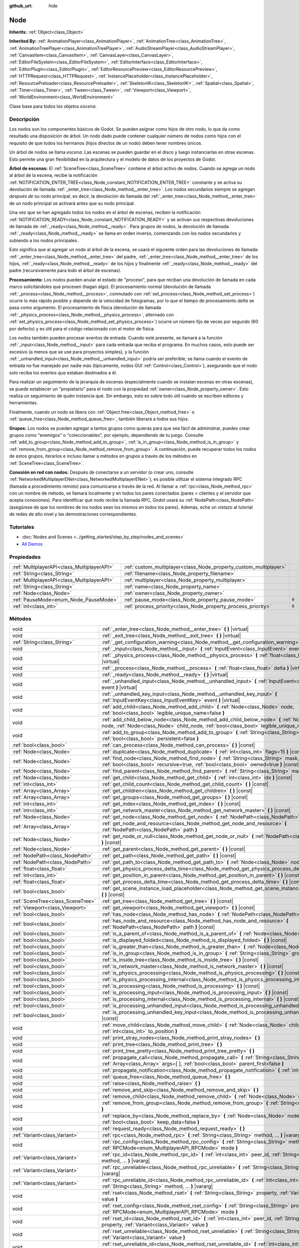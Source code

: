:github_url: hide

.. Generated automatically by doc/tools/make_rst.py in Godot's source tree.
.. DO NOT EDIT THIS FILE, but the Node.xml source instead.
.. The source is found in doc/classes or modules/<name>/doc_classes.

.. _class_Node:

Node
====

**Inherits:** :ref:`Object<class_Object>`

**Inherited By:** :ref:`AnimationPlayer<class_AnimationPlayer>`, :ref:`AnimationTree<class_AnimationTree>`, :ref:`AnimationTreePlayer<class_AnimationTreePlayer>`, :ref:`AudioStreamPlayer<class_AudioStreamPlayer>`, :ref:`CanvasItem<class_CanvasItem>`, :ref:`CanvasLayer<class_CanvasLayer>`, :ref:`EditorFileSystem<class_EditorFileSystem>`, :ref:`EditorInterface<class_EditorInterface>`, :ref:`EditorPlugin<class_EditorPlugin>`, :ref:`EditorResourcePreview<class_EditorResourcePreview>`, :ref:`HTTPRequest<class_HTTPRequest>`, :ref:`InstancePlaceholder<class_InstancePlaceholder>`, :ref:`ResourcePreloader<class_ResourcePreloader>`, :ref:`SkeletonIK<class_SkeletonIK>`, :ref:`Spatial<class_Spatial>`, :ref:`Timer<class_Timer>`, :ref:`Tween<class_Tween>`, :ref:`Viewport<class_Viewport>`, :ref:`WorldEnvironment<class_WorldEnvironment>`

Clase base para todos los objetos *escena*.

Descripción
----------------------

Los nodos son los componentes básicos de Godot. Se pueden asignar como hijos de otro nodo, lo que da como resultado una disposición de árbol. Un nodo dado puede contener cualquier número de nodos como hijos con el requisito de que todos los hermanos (hijos directos de un nodo) deben tener nombres únicos.

Un árbol de nodos se llama *escena*. Las escenas se pueden guardar en el disco y luego instanciarlas en otras escenas. Esto permite una gran flexibilidad en la arquitectura y el modelo de datos de los proyectos de Godot.

\ **Árbol de escenas:** El :ref:`SceneTree<class_SceneTree>` contiene el árbol activo de nodos. Cuando se agrega un nodo al árbol de la escena, recibe la notificación :ref:`NOTIFICATION_ENTER_TREE<class_Node_constant_NOTIFICATION_ENTER_TREE>` constante y se activa su devolución de llamada :ref:`_enter_tree<class_Node_method__enter_tree>`. Los nodos secundarios siempre se agregan *después de* su nodo principal, es decir, la devolución de llamada del :ref:`_enter_tree<class_Node_method__enter_tree>` de un nodo principal se activará antes que su nodo principal.

Una vez que se han agregado todos los nodos en el árbol de escenas, reciben la notificación :ref:`NOTIFICATION_READY<class_Node_constant_NOTIFICATION_READY>` y se activan sus respectivas devoluciones de llamada de :ref:`_ready<class_Node_method__ready>`. Para grupos de nodos, la devolución de llamada :ref:`_ready<class_Node_method__ready>` se llama en orden inverso, comenzando con los nodos secundarios y subiendo a los nodos principales.

Esto significa que al agregar un nodo al árbol de la escena, se usará el siguiente orden para las devoluciones de llamada: :ref:`_enter_tree<class_Node_method__enter_tree>` del padre, :ref:`_enter_tree<class_Node_method__enter_tree>` de los hijos, :ref:`_ready<class_Node_method__ready>` de los hijos y finalmente :ref:`_ready<class_Node_method__ready>` del padre (recursivamente para todo el árbol de escenas).

\ **Procesamiento:** Los nodos pueden anular el estado de "proceso", para que reciban una devolución de llamada en cada marco solicitándoles que procesen (hagan algo). El procesamiento normal (devolución de llamada :ref:`_process<class_Node_method__process>`, conmutado con :ref:`set_process<class_Node_method_set_process>`) ocurre lo más rápido posible y depende de la velocidad de fotogramas, por lo que el tiempo de procesamiento *delta* se pasa como argumento. El procesamiento de física (devolución de llamada :ref:`_physics_process<class_Node_method__physics_process>`, alternado con :ref:`set_physics_process<class_Node_method_set_physics_process>`) ocurre un número fijo de veces por segundo (60 por defecto) y es útil para el código relacionado con el motor de física.

Los nodos también pueden procesar eventos de entrada. Cuando esté presente, se llamará a la función :ref:`_input<class_Node_method__input>` para cada entrada que reciba el programa. En muchos casos, esto puede ser excesivo (a menos que se use para proyectos simples), y la función :ref:`_unhandled_input<class_Node_method__unhandled_input>` podría ser preferible; se llama cuando el evento de entrada no fue manejado por nadie más (típicamente, nodos GUI :ref:`Control<class_Control>`), asegurando que el nodo solo reciba los eventos que estaban destinados a él.

Para realizar un seguimiento de la jerarquía de escenas (especialmente cuando se instalan escenas en otras escenas), se puede establecer un "propietario" para el nodo con la propiedad :ref:`owner<class_Node_property_owner>`. Esto realiza un seguimiento de quién instancia qué. Sin embargo, esto es sobre todo útil cuando se escriben editores y herramientas.

Finalmente, cuando un nodo se libera con :ref:`Object.free<class_Object_method_free>` o :ref:`queue_free<class_Node_method_queue_free>`, también liberará a todos sus hijos.

\ **Grupos:** Los nodos se pueden agregar a tantos grupos como quieras para que sea fácil de administrar, puedes crear grupos como "enemigos" o "coleccionables", por ejemplo, dependiendo de tu juego. Consulte :ref:`add_to_group<class_Node_method_add_to_group>`, :ref:`is_in_group<class_Node_method_is_in_group>` y :ref:`remove_from_group<class_Node_method_remove_from_group>`. A continuación, puede recuperar todos los nodos de estos grupos, iterarlos e incluso llamar a métodos en grupos a través de los métodos en :ref:`SceneTree<class_SceneTree>`.

\ **Conexión en red con nodos:** Después de conectarse a un servidor (o crear uno, consulte :ref:`NetworkedMultiplayerENet<class_NetworkedMultiplayerENet>`), es posible utilizar el sistema integrado RPC (llamada a procedimiento remoto) para comunicarse a través de la red. Al llamar a :ref:`rpc<class_Node_method_rpc>` con un nombre de método, se llamará localmente y en todos los pares conectados (pares = clientes y el servidor que acepta conexiones). Para identificar qué nodo recibe la llamada RPC, Godot usará su :ref:`NodePath<class_NodePath>` (asegúrese de que los nombres de los nodos sean los mismos en todos los pares). Además, eche un vistazo al tutorial de redes de alto nivel y las demostraciones correspondientes.

Tutoriales
--------------------

- :doc:`Nodes and Scenes <../getting_started/step_by_step/nodes_and_scenes>`

- `All Demos <https://github.com/godotengine/godot-demo-projects/>`__

Propiedades
----------------------

+---------------------------------------------+-------------------------------------------------------------------+-------+
| :ref:`MultiplayerAPI<class_MultiplayerAPI>` | :ref:`custom_multiplayer<class_Node_property_custom_multiplayer>` |       |
+---------------------------------------------+-------------------------------------------------------------------+-------+
| :ref:`String<class_String>`                 | :ref:`filename<class_Node_property_filename>`                     |       |
+---------------------------------------------+-------------------------------------------------------------------+-------+
| :ref:`MultiplayerAPI<class_MultiplayerAPI>` | :ref:`multiplayer<class_Node_property_multiplayer>`               |       |
+---------------------------------------------+-------------------------------------------------------------------+-------+
| :ref:`String<class_String>`                 | :ref:`name<class_Node_property_name>`                             |       |
+---------------------------------------------+-------------------------------------------------------------------+-------+
| :ref:`Node<class_Node>`                     | :ref:`owner<class_Node_property_owner>`                           |       |
+---------------------------------------------+-------------------------------------------------------------------+-------+
| :ref:`PauseMode<enum_Node_PauseMode>`       | :ref:`pause_mode<class_Node_property_pause_mode>`                 | ``0`` |
+---------------------------------------------+-------------------------------------------------------------------+-------+
| :ref:`int<class_int>`                       | :ref:`process_priority<class_Node_property_process_priority>`     | ``0`` |
+---------------------------------------------+-------------------------------------------------------------------+-------+

Métodos
--------------

+-----------------------------------+-----------------------------------------------------------------------------------------------------------------------------------------------------------------------------------------------------+
| void                              | :ref:`_enter_tree<class_Node_method__enter_tree>` **(** **)** |virtual|                                                                                                                             |
+-----------------------------------+-----------------------------------------------------------------------------------------------------------------------------------------------------------------------------------------------------+
| void                              | :ref:`_exit_tree<class_Node_method__exit_tree>` **(** **)** |virtual|                                                                                                                               |
+-----------------------------------+-----------------------------------------------------------------------------------------------------------------------------------------------------------------------------------------------------+
| :ref:`String<class_String>`       | :ref:`_get_configuration_warning<class_Node_method__get_configuration_warning>` **(** **)** |virtual|                                                                                               |
+-----------------------------------+-----------------------------------------------------------------------------------------------------------------------------------------------------------------------------------------------------+
| void                              | :ref:`_input<class_Node_method__input>` **(** :ref:`InputEvent<class_InputEvent>` event **)** |virtual|                                                                                             |
+-----------------------------------+-----------------------------------------------------------------------------------------------------------------------------------------------------------------------------------------------------+
| void                              | :ref:`_physics_process<class_Node_method__physics_process>` **(** :ref:`float<class_float>` delta **)** |virtual|                                                                                   |
+-----------------------------------+-----------------------------------------------------------------------------------------------------------------------------------------------------------------------------------------------------+
| void                              | :ref:`_process<class_Node_method__process>` **(** :ref:`float<class_float>` delta **)** |virtual|                                                                                                   |
+-----------------------------------+-----------------------------------------------------------------------------------------------------------------------------------------------------------------------------------------------------+
| void                              | :ref:`_ready<class_Node_method__ready>` **(** **)** |virtual|                                                                                                                                       |
+-----------------------------------+-----------------------------------------------------------------------------------------------------------------------------------------------------------------------------------------------------+
| void                              | :ref:`_unhandled_input<class_Node_method__unhandled_input>` **(** :ref:`InputEvent<class_InputEvent>` event **)** |virtual|                                                                         |
+-----------------------------------+-----------------------------------------------------------------------------------------------------------------------------------------------------------------------------------------------------+
| void                              | :ref:`_unhandled_key_input<class_Node_method__unhandled_key_input>` **(** :ref:`InputEventKey<class_InputEventKey>` event **)** |virtual|                                                           |
+-----------------------------------+-----------------------------------------------------------------------------------------------------------------------------------------------------------------------------------------------------+
| void                              | :ref:`add_child<class_Node_method_add_child>` **(** :ref:`Node<class_Node>` node, :ref:`bool<class_bool>` legible_unique_name=false **)**                                                           |
+-----------------------------------+-----------------------------------------------------------------------------------------------------------------------------------------------------------------------------------------------------+
| void                              | :ref:`add_child_below_node<class_Node_method_add_child_below_node>` **(** :ref:`Node<class_Node>` node, :ref:`Node<class_Node>` child_node, :ref:`bool<class_bool>` legible_unique_name=false **)** |
+-----------------------------------+-----------------------------------------------------------------------------------------------------------------------------------------------------------------------------------------------------+
| void                              | :ref:`add_to_group<class_Node_method_add_to_group>` **(** :ref:`String<class_String>` group, :ref:`bool<class_bool>` persistent=false **)**                                                         |
+-----------------------------------+-----------------------------------------------------------------------------------------------------------------------------------------------------------------------------------------------------+
| :ref:`bool<class_bool>`           | :ref:`can_process<class_Node_method_can_process>` **(** **)** |const|                                                                                                                               |
+-----------------------------------+-----------------------------------------------------------------------------------------------------------------------------------------------------------------------------------------------------+
| :ref:`Node<class_Node>`           | :ref:`duplicate<class_Node_method_duplicate>` **(** :ref:`int<class_int>` flags=15 **)** |const|                                                                                                    |
+-----------------------------------+-----------------------------------------------------------------------------------------------------------------------------------------------------------------------------------------------------+
| :ref:`Node<class_Node>`           | :ref:`find_node<class_Node_method_find_node>` **(** :ref:`String<class_String>` mask, :ref:`bool<class_bool>` recursive=true, :ref:`bool<class_bool>` owned=true **)** |const|                      |
+-----------------------------------+-----------------------------------------------------------------------------------------------------------------------------------------------------------------------------------------------------+
| :ref:`Node<class_Node>`           | :ref:`find_parent<class_Node_method_find_parent>` **(** :ref:`String<class_String>` mask **)** |const|                                                                                              |
+-----------------------------------+-----------------------------------------------------------------------------------------------------------------------------------------------------------------------------------------------------+
| :ref:`Node<class_Node>`           | :ref:`get_child<class_Node_method_get_child>` **(** :ref:`int<class_int>` idx **)** |const|                                                                                                         |
+-----------------------------------+-----------------------------------------------------------------------------------------------------------------------------------------------------------------------------------------------------+
| :ref:`int<class_int>`             | :ref:`get_child_count<class_Node_method_get_child_count>` **(** **)** |const|                                                                                                                       |
+-----------------------------------+-----------------------------------------------------------------------------------------------------------------------------------------------------------------------------------------------------+
| :ref:`Array<class_Array>`         | :ref:`get_children<class_Node_method_get_children>` **(** **)** |const|                                                                                                                             |
+-----------------------------------+-----------------------------------------------------------------------------------------------------------------------------------------------------------------------------------------------------+
| :ref:`Array<class_Array>`         | :ref:`get_groups<class_Node_method_get_groups>` **(** **)** |const|                                                                                                                                 |
+-----------------------------------+-----------------------------------------------------------------------------------------------------------------------------------------------------------------------------------------------------+
| :ref:`int<class_int>`             | :ref:`get_index<class_Node_method_get_index>` **(** **)** |const|                                                                                                                                   |
+-----------------------------------+-----------------------------------------------------------------------------------------------------------------------------------------------------------------------------------------------------+
| :ref:`int<class_int>`             | :ref:`get_network_master<class_Node_method_get_network_master>` **(** **)** |const|                                                                                                                 |
+-----------------------------------+-----------------------------------------------------------------------------------------------------------------------------------------------------------------------------------------------------+
| :ref:`Node<class_Node>`           | :ref:`get_node<class_Node_method_get_node>` **(** :ref:`NodePath<class_NodePath>` path **)** |const|                                                                                                |
+-----------------------------------+-----------------------------------------------------------------------------------------------------------------------------------------------------------------------------------------------------+
| :ref:`Array<class_Array>`         | :ref:`get_node_and_resource<class_Node_method_get_node_and_resource>` **(** :ref:`NodePath<class_NodePath>` path **)**                                                                              |
+-----------------------------------+-----------------------------------------------------------------------------------------------------------------------------------------------------------------------------------------------------+
| :ref:`Node<class_Node>`           | :ref:`get_node_or_null<class_Node_method_get_node_or_null>` **(** :ref:`NodePath<class_NodePath>` path **)** |const|                                                                                |
+-----------------------------------+-----------------------------------------------------------------------------------------------------------------------------------------------------------------------------------------------------+
| :ref:`Node<class_Node>`           | :ref:`get_parent<class_Node_method_get_parent>` **(** **)** |const|                                                                                                                                 |
+-----------------------------------+-----------------------------------------------------------------------------------------------------------------------------------------------------------------------------------------------------+
| :ref:`NodePath<class_NodePath>`   | :ref:`get_path<class_Node_method_get_path>` **(** **)** |const|                                                                                                                                     |
+-----------------------------------+-----------------------------------------------------------------------------------------------------------------------------------------------------------------------------------------------------+
| :ref:`NodePath<class_NodePath>`   | :ref:`get_path_to<class_Node_method_get_path_to>` **(** :ref:`Node<class_Node>` node **)** |const|                                                                                                  |
+-----------------------------------+-----------------------------------------------------------------------------------------------------------------------------------------------------------------------------------------------------+
| :ref:`float<class_float>`         | :ref:`get_physics_process_delta_time<class_Node_method_get_physics_process_delta_time>` **(** **)** |const|                                                                                         |
+-----------------------------------+-----------------------------------------------------------------------------------------------------------------------------------------------------------------------------------------------------+
| :ref:`int<class_int>`             | :ref:`get_position_in_parent<class_Node_method_get_position_in_parent>` **(** **)** |const|                                                                                                         |
+-----------------------------------+-----------------------------------------------------------------------------------------------------------------------------------------------------------------------------------------------------+
| :ref:`float<class_float>`         | :ref:`get_process_delta_time<class_Node_method_get_process_delta_time>` **(** **)** |const|                                                                                                         |
+-----------------------------------+-----------------------------------------------------------------------------------------------------------------------------------------------------------------------------------------------------+
| :ref:`bool<class_bool>`           | :ref:`get_scene_instance_load_placeholder<class_Node_method_get_scene_instance_load_placeholder>` **(** **)** |const|                                                                               |
+-----------------------------------+-----------------------------------------------------------------------------------------------------------------------------------------------------------------------------------------------------+
| :ref:`SceneTree<class_SceneTree>` | :ref:`get_tree<class_Node_method_get_tree>` **(** **)** |const|                                                                                                                                     |
+-----------------------------------+-----------------------------------------------------------------------------------------------------------------------------------------------------------------------------------------------------+
| :ref:`Viewport<class_Viewport>`   | :ref:`get_viewport<class_Node_method_get_viewport>` **(** **)** |const|                                                                                                                             |
+-----------------------------------+-----------------------------------------------------------------------------------------------------------------------------------------------------------------------------------------------------+
| :ref:`bool<class_bool>`           | :ref:`has_node<class_Node_method_has_node>` **(** :ref:`NodePath<class_NodePath>` path **)** |const|                                                                                                |
+-----------------------------------+-----------------------------------------------------------------------------------------------------------------------------------------------------------------------------------------------------+
| :ref:`bool<class_bool>`           | :ref:`has_node_and_resource<class_Node_method_has_node_and_resource>` **(** :ref:`NodePath<class_NodePath>` path **)** |const|                                                                      |
+-----------------------------------+-----------------------------------------------------------------------------------------------------------------------------------------------------------------------------------------------------+
| :ref:`bool<class_bool>`           | :ref:`is_a_parent_of<class_Node_method_is_a_parent_of>` **(** :ref:`Node<class_Node>` node **)** |const|                                                                                            |
+-----------------------------------+-----------------------------------------------------------------------------------------------------------------------------------------------------------------------------------------------------+
| :ref:`bool<class_bool>`           | :ref:`is_displayed_folded<class_Node_method_is_displayed_folded>` **(** **)** |const|                                                                                                               |
+-----------------------------------+-----------------------------------------------------------------------------------------------------------------------------------------------------------------------------------------------------+
| :ref:`bool<class_bool>`           | :ref:`is_greater_than<class_Node_method_is_greater_than>` **(** :ref:`Node<class_Node>` node **)** |const|                                                                                          |
+-----------------------------------+-----------------------------------------------------------------------------------------------------------------------------------------------------------------------------------------------------+
| :ref:`bool<class_bool>`           | :ref:`is_in_group<class_Node_method_is_in_group>` **(** :ref:`String<class_String>` group **)** |const|                                                                                             |
+-----------------------------------+-----------------------------------------------------------------------------------------------------------------------------------------------------------------------------------------------------+
| :ref:`bool<class_bool>`           | :ref:`is_inside_tree<class_Node_method_is_inside_tree>` **(** **)** |const|                                                                                                                         |
+-----------------------------------+-----------------------------------------------------------------------------------------------------------------------------------------------------------------------------------------------------+
| :ref:`bool<class_bool>`           | :ref:`is_network_master<class_Node_method_is_network_master>` **(** **)** |const|                                                                                                                   |
+-----------------------------------+-----------------------------------------------------------------------------------------------------------------------------------------------------------------------------------------------------+
| :ref:`bool<class_bool>`           | :ref:`is_physics_processing<class_Node_method_is_physics_processing>` **(** **)** |const|                                                                                                           |
+-----------------------------------+-----------------------------------------------------------------------------------------------------------------------------------------------------------------------------------------------------+
| :ref:`bool<class_bool>`           | :ref:`is_physics_processing_internal<class_Node_method_is_physics_processing_internal>` **(** **)** |const|                                                                                         |
+-----------------------------------+-----------------------------------------------------------------------------------------------------------------------------------------------------------------------------------------------------+
| :ref:`bool<class_bool>`           | :ref:`is_processing<class_Node_method_is_processing>` **(** **)** |const|                                                                                                                           |
+-----------------------------------+-----------------------------------------------------------------------------------------------------------------------------------------------------------------------------------------------------+
| :ref:`bool<class_bool>`           | :ref:`is_processing_input<class_Node_method_is_processing_input>` **(** **)** |const|                                                                                                               |
+-----------------------------------+-----------------------------------------------------------------------------------------------------------------------------------------------------------------------------------------------------+
| :ref:`bool<class_bool>`           | :ref:`is_processing_internal<class_Node_method_is_processing_internal>` **(** **)** |const|                                                                                                         |
+-----------------------------------+-----------------------------------------------------------------------------------------------------------------------------------------------------------------------------------------------------+
| :ref:`bool<class_bool>`           | :ref:`is_processing_unhandled_input<class_Node_method_is_processing_unhandled_input>` **(** **)** |const|                                                                                           |
+-----------------------------------+-----------------------------------------------------------------------------------------------------------------------------------------------------------------------------------------------------+
| :ref:`bool<class_bool>`           | :ref:`is_processing_unhandled_key_input<class_Node_method_is_processing_unhandled_key_input>` **(** **)** |const|                                                                                   |
+-----------------------------------+-----------------------------------------------------------------------------------------------------------------------------------------------------------------------------------------------------+
| void                              | :ref:`move_child<class_Node_method_move_child>` **(** :ref:`Node<class_Node>` child_node, :ref:`int<class_int>` to_position **)**                                                                   |
+-----------------------------------+-----------------------------------------------------------------------------------------------------------------------------------------------------------------------------------------------------+
| void                              | :ref:`print_stray_nodes<class_Node_method_print_stray_nodes>` **(** **)**                                                                                                                           |
+-----------------------------------+-----------------------------------------------------------------------------------------------------------------------------------------------------------------------------------------------------+
| void                              | :ref:`print_tree<class_Node_method_print_tree>` **(** **)**                                                                                                                                         |
+-----------------------------------+-----------------------------------------------------------------------------------------------------------------------------------------------------------------------------------------------------+
| void                              | :ref:`print_tree_pretty<class_Node_method_print_tree_pretty>` **(** **)**                                                                                                                           |
+-----------------------------------+-----------------------------------------------------------------------------------------------------------------------------------------------------------------------------------------------------+
| void                              | :ref:`propagate_call<class_Node_method_propagate_call>` **(** :ref:`String<class_String>` method, :ref:`Array<class_Array>` args=[  ], :ref:`bool<class_bool>` parent_first=false **)**             |
+-----------------------------------+-----------------------------------------------------------------------------------------------------------------------------------------------------------------------------------------------------+
| void                              | :ref:`propagate_notification<class_Node_method_propagate_notification>` **(** :ref:`int<class_int>` what **)**                                                                                      |
+-----------------------------------+-----------------------------------------------------------------------------------------------------------------------------------------------------------------------------------------------------+
| void                              | :ref:`queue_free<class_Node_method_queue_free>` **(** **)**                                                                                                                                         |
+-----------------------------------+-----------------------------------------------------------------------------------------------------------------------------------------------------------------------------------------------------+
| void                              | :ref:`raise<class_Node_method_raise>` **(** **)**                                                                                                                                                   |
+-----------------------------------+-----------------------------------------------------------------------------------------------------------------------------------------------------------------------------------------------------+
| void                              | :ref:`remove_and_skip<class_Node_method_remove_and_skip>` **(** **)**                                                                                                                               |
+-----------------------------------+-----------------------------------------------------------------------------------------------------------------------------------------------------------------------------------------------------+
| void                              | :ref:`remove_child<class_Node_method_remove_child>` **(** :ref:`Node<class_Node>` node **)**                                                                                                        |
+-----------------------------------+-----------------------------------------------------------------------------------------------------------------------------------------------------------------------------------------------------+
| void                              | :ref:`remove_from_group<class_Node_method_remove_from_group>` **(** :ref:`String<class_String>` group **)**                                                                                         |
+-----------------------------------+-----------------------------------------------------------------------------------------------------------------------------------------------------------------------------------------------------+
| void                              | :ref:`replace_by<class_Node_method_replace_by>` **(** :ref:`Node<class_Node>` node, :ref:`bool<class_bool>` keep_data=false **)**                                                                   |
+-----------------------------------+-----------------------------------------------------------------------------------------------------------------------------------------------------------------------------------------------------+
| void                              | :ref:`request_ready<class_Node_method_request_ready>` **(** **)**                                                                                                                                   |
+-----------------------------------+-----------------------------------------------------------------------------------------------------------------------------------------------------------------------------------------------------+
| :ref:`Variant<class_Variant>`     | :ref:`rpc<class_Node_method_rpc>` **(** :ref:`String<class_String>` method, ... **)** |vararg|                                                                                                      |
+-----------------------------------+-----------------------------------------------------------------------------------------------------------------------------------------------------------------------------------------------------+
| void                              | :ref:`rpc_config<class_Node_method_rpc_config>` **(** :ref:`String<class_String>` method, :ref:`RPCMode<enum_MultiplayerAPI_RPCMode>` mode **)**                                                    |
+-----------------------------------+-----------------------------------------------------------------------------------------------------------------------------------------------------------------------------------------------------+
| :ref:`Variant<class_Variant>`     | :ref:`rpc_id<class_Node_method_rpc_id>` **(** :ref:`int<class_int>` peer_id, :ref:`String<class_String>` method, ... **)** |vararg|                                                                 |
+-----------------------------------+-----------------------------------------------------------------------------------------------------------------------------------------------------------------------------------------------------+
| :ref:`Variant<class_Variant>`     | :ref:`rpc_unreliable<class_Node_method_rpc_unreliable>` **(** :ref:`String<class_String>` method, ... **)** |vararg|                                                                                |
+-----------------------------------+-----------------------------------------------------------------------------------------------------------------------------------------------------------------------------------------------------+
| :ref:`Variant<class_Variant>`     | :ref:`rpc_unreliable_id<class_Node_method_rpc_unreliable_id>` **(** :ref:`int<class_int>` peer_id, :ref:`String<class_String>` method, ... **)** |vararg|                                           |
+-----------------------------------+-----------------------------------------------------------------------------------------------------------------------------------------------------------------------------------------------------+
| void                              | :ref:`rset<class_Node_method_rset>` **(** :ref:`String<class_String>` property, :ref:`Variant<class_Variant>` value **)**                                                                           |
+-----------------------------------+-----------------------------------------------------------------------------------------------------------------------------------------------------------------------------------------------------+
| void                              | :ref:`rset_config<class_Node_method_rset_config>` **(** :ref:`String<class_String>` property, :ref:`RPCMode<enum_MultiplayerAPI_RPCMode>` mode **)**                                                |
+-----------------------------------+-----------------------------------------------------------------------------------------------------------------------------------------------------------------------------------------------------+
| void                              | :ref:`rset_id<class_Node_method_rset_id>` **(** :ref:`int<class_int>` peer_id, :ref:`String<class_String>` property, :ref:`Variant<class_Variant>` value **)**                                      |
+-----------------------------------+-----------------------------------------------------------------------------------------------------------------------------------------------------------------------------------------------------+
| void                              | :ref:`rset_unreliable<class_Node_method_rset_unreliable>` **(** :ref:`String<class_String>` property, :ref:`Variant<class_Variant>` value **)**                                                     |
+-----------------------------------+-----------------------------------------------------------------------------------------------------------------------------------------------------------------------------------------------------+
| void                              | :ref:`rset_unreliable_id<class_Node_method_rset_unreliable_id>` **(** :ref:`int<class_int>` peer_id, :ref:`String<class_String>` property, :ref:`Variant<class_Variant>` value **)**                |
+-----------------------------------+-----------------------------------------------------------------------------------------------------------------------------------------------------------------------------------------------------+
| void                              | :ref:`set_display_folded<class_Node_method_set_display_folded>` **(** :ref:`bool<class_bool>` fold **)**                                                                                            |
+-----------------------------------+-----------------------------------------------------------------------------------------------------------------------------------------------------------------------------------------------------+
| void                              | :ref:`set_network_master<class_Node_method_set_network_master>` **(** :ref:`int<class_int>` id, :ref:`bool<class_bool>` recursive=true **)**                                                        |
+-----------------------------------+-----------------------------------------------------------------------------------------------------------------------------------------------------------------------------------------------------+
| void                              | :ref:`set_physics_process<class_Node_method_set_physics_process>` **(** :ref:`bool<class_bool>` enable **)**                                                                                        |
+-----------------------------------+-----------------------------------------------------------------------------------------------------------------------------------------------------------------------------------------------------+
| void                              | :ref:`set_physics_process_internal<class_Node_method_set_physics_process_internal>` **(** :ref:`bool<class_bool>` enable **)**                                                                      |
+-----------------------------------+-----------------------------------------------------------------------------------------------------------------------------------------------------------------------------------------------------+
| void                              | :ref:`set_process<class_Node_method_set_process>` **(** :ref:`bool<class_bool>` enable **)**                                                                                                        |
+-----------------------------------+-----------------------------------------------------------------------------------------------------------------------------------------------------------------------------------------------------+
| void                              | :ref:`set_process_input<class_Node_method_set_process_input>` **(** :ref:`bool<class_bool>` enable **)**                                                                                            |
+-----------------------------------+-----------------------------------------------------------------------------------------------------------------------------------------------------------------------------------------------------+
| void                              | :ref:`set_process_internal<class_Node_method_set_process_internal>` **(** :ref:`bool<class_bool>` enable **)**                                                                                      |
+-----------------------------------+-----------------------------------------------------------------------------------------------------------------------------------------------------------------------------------------------------+
| void                              | :ref:`set_process_unhandled_input<class_Node_method_set_process_unhandled_input>` **(** :ref:`bool<class_bool>` enable **)**                                                                        |
+-----------------------------------+-----------------------------------------------------------------------------------------------------------------------------------------------------------------------------------------------------+
| void                              | :ref:`set_process_unhandled_key_input<class_Node_method_set_process_unhandled_key_input>` **(** :ref:`bool<class_bool>` enable **)**                                                                |
+-----------------------------------+-----------------------------------------------------------------------------------------------------------------------------------------------------------------------------------------------------+
| void                              | :ref:`set_scene_instance_load_placeholder<class_Node_method_set_scene_instance_load_placeholder>` **(** :ref:`bool<class_bool>` load_placeholder **)**                                              |
+-----------------------------------+-----------------------------------------------------------------------------------------------------------------------------------------------------------------------------------------------------+
| void                              | :ref:`update_configuration_warning<class_Node_method_update_configuration_warning>` **(** **)**                                                                                                     |
+-----------------------------------+-----------------------------------------------------------------------------------------------------------------------------------------------------------------------------------------------------+

Señales
--------------

.. _class_Node_signal_ready:

- **ready** **(** **)**

Emitido cuando el nodo esté listo.

----

.. _class_Node_signal_renamed:

- **renamed** **(** **)**

Emitido cuando el nodo es renombrado.

----

.. _class_Node_signal_tree_entered:

- **tree_entered** **(** **)**

Emitido cuando el nodo entra en el árbol.

----

.. _class_Node_signal_tree_exited:

- **tree_exited** **(** **)**

Emitido después de que el nodo sale del árbol y ya no está activo.

----

.. _class_Node_signal_tree_exiting:

- **tree_exiting** **(** **)**

Emitido cuando el nodo está todavía activo pero a punto de salir del árbol. Este es el lugar adecuado para la des-inicialización (o un "destructor", si se quiere).

Enumeraciones
--------------------------

.. _enum_Node_PauseMode:

.. _class_Node_constant_PAUSE_MODE_INHERIT:

.. _class_Node_constant_PAUSE_MODE_STOP:

.. _class_Node_constant_PAUSE_MODE_PROCESS:

enum **PauseMode**:

- **PAUSE_MODE_INHERIT** = **0** --- Heredó el modo de pausa del padre del nodo. Para el nodo raíz, es equivalente a :ref:`PAUSE_MODE_STOP<class_Node_constant_PAUSE_MODE_STOP>`. Por defecto.

- **PAUSE_MODE_STOP** = **1** --- Detiene el procesamiento cuando el :ref:`SceneTree<class_SceneTree>` está en pausa.

- **PAUSE_MODE_PROCESS** = **2** --- Continúe el proceso sin importar el estado de pausa de :ref:`SceneTree<class_SceneTree>`.

----

.. _enum_Node_DuplicateFlags:

.. _class_Node_constant_DUPLICATE_SIGNALS:

.. _class_Node_constant_DUPLICATE_GROUPS:

.. _class_Node_constant_DUPLICATE_SCRIPTS:

.. _class_Node_constant_DUPLICATE_USE_INSTANCING:

enum **DuplicateFlags**:

- **DUPLICATE_SIGNALS** = **1** --- Duplica las señales del nodo.

- **DUPLICATE_GROUPS** = **2** --- Duplica los grupos del nodo.

- **DUPLICATE_SCRIPTS** = **4** --- Duplica los scripts del nodo.

- **DUPLICATE_USE_INSTANCING** = **8** --- Duplicar usando instancias.

Una instancia permanece ligado al original, así que cuando el original cambia, la instancia también cambia.

Constantes
--------------------

.. _class_Node_constant_NOTIFICATION_ENTER_TREE:

.. _class_Node_constant_NOTIFICATION_EXIT_TREE:

.. _class_Node_constant_NOTIFICATION_MOVED_IN_PARENT:

.. _class_Node_constant_NOTIFICATION_READY:

.. _class_Node_constant_NOTIFICATION_PAUSED:

.. _class_Node_constant_NOTIFICATION_UNPAUSED:

.. _class_Node_constant_NOTIFICATION_PHYSICS_PROCESS:

.. _class_Node_constant_NOTIFICATION_PROCESS:

.. _class_Node_constant_NOTIFICATION_PARENTED:

.. _class_Node_constant_NOTIFICATION_UNPARENTED:

.. _class_Node_constant_NOTIFICATION_INSTANCED:

.. _class_Node_constant_NOTIFICATION_DRAG_BEGIN:

.. _class_Node_constant_NOTIFICATION_DRAG_END:

.. _class_Node_constant_NOTIFICATION_PATH_CHANGED:

.. _class_Node_constant_NOTIFICATION_INTERNAL_PROCESS:

.. _class_Node_constant_NOTIFICATION_INTERNAL_PHYSICS_PROCESS:

.. _class_Node_constant_NOTIFICATION_POST_ENTER_TREE:

.. _class_Node_constant_NOTIFICATION_WM_MOUSE_ENTER:

.. _class_Node_constant_NOTIFICATION_WM_MOUSE_EXIT:

.. _class_Node_constant_NOTIFICATION_WM_FOCUS_IN:

.. _class_Node_constant_NOTIFICATION_WM_FOCUS_OUT:

.. _class_Node_constant_NOTIFICATION_WM_QUIT_REQUEST:

.. _class_Node_constant_NOTIFICATION_WM_GO_BACK_REQUEST:

.. _class_Node_constant_NOTIFICATION_WM_UNFOCUS_REQUEST:

.. _class_Node_constant_NOTIFICATION_OS_MEMORY_WARNING:

.. _class_Node_constant_NOTIFICATION_TRANSLATION_CHANGED:

.. _class_Node_constant_NOTIFICATION_WM_ABOUT:

.. _class_Node_constant_NOTIFICATION_CRASH:

.. _class_Node_constant_NOTIFICATION_OS_IME_UPDATE:

.. _class_Node_constant_NOTIFICATION_APP_RESUMED:

.. _class_Node_constant_NOTIFICATION_APP_PAUSED:

- **NOTIFICATION_ENTER_TREE** = **10** --- Notificación recibida cuando el nodo entra en un :ref:`SceneTree<class_SceneTree>`.

- **NOTIFICATION_EXIT_TREE** = **11** --- Notificación recibida cuando el nodo está a punto de salir de un :ref:`SceneTree<class_SceneTree>`.

- **NOTIFICATION_MOVED_IN_PARENT** = **12** --- Notificación recibida cuando el nodo se mueve en el padre.

- **NOTIFICATION_READY** = **13** --- Notificación recibida cuando el nodo esté listo. Véase :ref:`_ready<class_Node_method__ready>`.

- **NOTIFICATION_PAUSED** = **14** --- Notificación recibida cuando el nodo está en pausa.

- **NOTIFICATION_UNPAUSED** = **15** --- Notificación recibida cuando el nodo no está en pausa.

- **NOTIFICATION_PHYSICS_PROCESS** = **16** --- Notificación recibida en cada fotograma cuando se fija el indicador de proceso físico (ver :ref:`set_physics_process<class_Node_method_set_physics_process>`).

- **NOTIFICATION_PROCESS** = **17** --- Notificación recibida en cada fotograma cuando se fija el indicador de proceso (véase :ref:`set_process<class_Node_method_set_process>`).

- **NOTIFICATION_PARENTED** = **18** --- Notificación recibida cuando un nodo se establece como hijo de otro nodo.

\ **Nota:** Esto no significa que un nodo haya entrado en el :ref:`SceneTree<class_SceneTree>`.

- **NOTIFICATION_UNPARENTED** = **19** --- Notificación recibida cuando un nodo no tiene padre (el padre o la madre lo ha eliminado de la lista de hijos).

- **NOTIFICATION_INSTANCED** = **20** --- Notificación recibida cuando el nodo es instanciado.

- **NOTIFICATION_DRAG_BEGIN** = **21** --- Notificación recibida cuando comienza un arrastre.

- **NOTIFICATION_DRAG_END** = **22** --- Notificación recibida cuando termina un arrastre.

- **NOTIFICATION_PATH_CHANGED** = **23** --- Notificación recibida cuando el :ref:`NodePath<class_NodePath>` del nodo cambió.

- **NOTIFICATION_INTERNAL_PROCESS** = **25** --- Notificación recibida en cada fotograma cuando se fija el indicador de proceso interno (véase :ref:`set_process_internal<class_Node_method_set_process_internal>`).

- **NOTIFICATION_INTERNAL_PHYSICS_PROCESS** = **26** --- Notificación recibida en cada fotograma cuando se fija el flag de proceso de física interna (véase :ref:`set_physics_process_internal<class_Node_method_set_physics_process_internal>`).

- **NOTIFICATION_POST_ENTER_TREE** = **27** --- Notification received when the node is ready, just before :ref:`NOTIFICATION_READY<class_Node_constant_NOTIFICATION_READY>` is received. Unlike the latter, it's sent every time the node enters tree, instead of only once.

- **NOTIFICATION_WM_MOUSE_ENTER** = **1002** --- Notificación recibida del sistema operativo cuando el ratón entra en la ventana del juego.

Implementado en plataformas de escritorio y web.

- **NOTIFICATION_WM_MOUSE_EXIT** = **1003** --- Notificación recibida del sistema operativo cuando el ratón sale de la ventana del juego.

Implementado en plataformas de escritorio y web.

- **NOTIFICATION_WM_FOCUS_IN** = **1004** --- Notificación recibida del sistema operativo cuando la ventana del juego está enfocada.

Implementado en todas las plataformas.

- **NOTIFICATION_WM_FOCUS_OUT** = **1005** --- Notificación recibida del sistema operativo cuando la ventana del juego está desenfocada.

Implementado en todas las plataformas.

- **NOTIFICATION_WM_QUIT_REQUEST** = **1006** --- Notification received from the OS when a quit request is sent (e.g. closing the window with a "Close" button or Alt+F4).

Implemented on desktop platforms.

- **NOTIFICATION_WM_GO_BACK_REQUEST** = **1007** --- Notificación recibida del sistema operativo cuando se envía una solicitud de retroceso (por ejemplo, pulsando el botón "Back" en Android).

Específico de la plataforma Android.

- **NOTIFICATION_WM_UNFOCUS_REQUEST** = **1008** --- Notification received from the OS when an unfocus request is sent (e.g. another OS window wants to take the focus).

No supported platforms currently send this notification.

- **NOTIFICATION_OS_MEMORY_WARNING** = **1009** --- Notificación recibida del sistema operativo cuando la aplicación supera su memoria asignada.

Específico de la plataforma iOS.

- **NOTIFICATION_TRANSLATION_CHANGED** = **1010** --- Notificación recibida cuando las traducciones pueden haber cambiado. Puede ser activada por el usuario al cambiar el locale. Puede utilizarse para responder a los cambios de idioma, por ejemplo, para cambiar las strings de la interfaz de usuario sobre la marcha. Útil cuando se trabaja con el soporte de traducción incorporado, como :ref:`Object.tr<class_Object_method_tr>`.

- **NOTIFICATION_WM_ABOUT** = **1011** --- Notificación recibida del sistema operativo cuando se envía una solicitud de información "Acerca de".

Específico de la plataforma MacOS.

- **NOTIFICATION_CRASH** = **1012** --- Notificación recibida del controlador de fallos de Godot cuando el motor está a punto de fallar.

Implementado en las plataformas de escritorio si el manejador de fallos está habilitado.

- **NOTIFICATION_OS_IME_UPDATE** = **1013** --- Notificación recibida del sistema operativo cuando se produce una actualización del motor del método de entrada (por ejemplo, cambio de la posición del cursor de la IME o de la string de composición).

Específico de la plataforma MacOS.

- **NOTIFICATION_APP_RESUMED** = **1014** --- Notification received from the OS when the app is resumed.

Specific to the Android platform.

- **NOTIFICATION_APP_PAUSED** = **1015** --- Notification received from the OS when the app is paused.

Specific to the Android platform.

Descripciones de Propiedades
--------------------------------------------------------

.. _class_Node_property_custom_multiplayer:

- :ref:`MultiplayerAPI<class_MultiplayerAPI>` **custom_multiplayer**

+----------+-------------------------------+
| *Setter* | set_custom_multiplayer(value) |
+----------+-------------------------------+
| *Getter* | get_custom_multiplayer()      |
+----------+-------------------------------+

La anulación del valor por defecto :ref:`MultiplayerAPI<class_MultiplayerAPI>`. La anulación a ``null`` para usar la predeterminada :ref:`SceneTree<class_SceneTree>`.

----

.. _class_Node_property_filename:

- :ref:`String<class_String>` **filename**

+----------+---------------------+
| *Setter* | set_filename(value) |
+----------+---------------------+
| *Getter* | get_filename()      |
+----------+---------------------+

If a scene is instantiated from a file, its topmost node contains the absolute file path from which it was loaded in :ref:`filename<class_Node_property_filename>` (e.g. ``res://levels/1.tscn``). Otherwise, :ref:`filename<class_Node_property_filename>` is set to an empty string.

----

.. _class_Node_property_multiplayer:

- :ref:`MultiplayerAPI<class_MultiplayerAPI>` **multiplayer**

+----------+-------------------+
| *Getter* | get_multiplayer() |
+----------+-------------------+

La instancia :ref:`MultiplayerAPI<class_MultiplayerAPI>` asociada a este nodo. O bien el :ref:`custom_multiplayer<class_Node_property_custom_multiplayer>`, o el predeterminado SceneTree uno (si está dentro del árbol).

----

.. _class_Node_property_name:

- :ref:`String<class_String>` **name**

+----------+-----------------+
| *Setter* | set_name(value) |
+----------+-----------------+
| *Getter* | get_name()      |
+----------+-----------------+

The name of the node. This name is unique among the siblings (other child nodes from the same parent). When set to an existing name, the node will be automatically renamed.

\ **Note:** Auto-generated names might include the ``@`` character, which is reserved for unique names when using :ref:`add_child<class_Node_method_add_child>`. When setting the name manually, any ``@`` will be removed.

----

.. _class_Node_property_owner:

- :ref:`Node<class_Node>` **owner**

+----------+------------------+
| *Setter* | set_owner(value) |
+----------+------------------+
| *Getter* | get_owner()      |
+----------+------------------+

El dueño del nodo. Un nodo puede tener cualquier otro nodo como propietario (siempre que sea un padre, abuelo, etc. válido ascendente en el árbol). Cuando se guarda un nodo (usando :ref:`PackedScene<class_PackedScene>`), todos los nodos que posee se guardarán con él. Esto permite la creación de :ref:`SceneTree<class_SceneTree>` complejos, con instanciación y subinstanciación.

----

.. _class_Node_property_pause_mode:

- :ref:`PauseMode<enum_Node_PauseMode>` **pause_mode**

+-----------+-----------------------+
| *Default* | ``0``                 |
+-----------+-----------------------+
| *Setter*  | set_pause_mode(value) |
+-----------+-----------------------+
| *Getter*  | get_pause_mode()      |
+-----------+-----------------------+

Modo de pausa. Cómo se comportará el nodo si el :ref:`SceneTree<class_SceneTree>` está en pausa.

----

.. _class_Node_property_process_priority:

- :ref:`int<class_int>` **process_priority**

+-----------+-----------------------------+
| *Default* | ``0``                       |
+-----------+-----------------------------+
| *Setter*  | set_process_priority(value) |
+-----------+-----------------------------+
| *Getter*  | get_process_priority()      |
+-----------+-----------------------------+

La prioridad del nodo en el orden de ejecución de las llamadas de procesamiento habilitadas (es decir, :ref:`NOTIFICATION_PROCESS<class_Node_constant_NOTIFICATION_PROCESS>`, :ref:`NOTIFICATION_PHYSICS_PROCESS<class_Node_constant_NOTIFICATION_PHYSICS_PROCESS>` y sus contrapartes internas). Los nodos cuyo valor de prioridad de proceso sea *lower* tendrán sus devoluciones de procesamiento ejecutadas primero.

Descripciones de Métodos
------------------------------------------------

.. _class_Node_method__enter_tree:

- void **_enter_tree** **(** **)** |virtual|

Llamado cuando el nodo entra en el :ref:`SceneTree<class_SceneTree>` (por ejemplo, al instalarse, al cambiar de escena o después de llamar a :ref:`add_child<class_Node_method_add_child>` en un script). Si el nodo tiene hijos, su llamada a :ref:`_enter_tree<class_Node_method__enter_tree>` se llamará primero, y luego la de los hijos.

Corresponde a la notificación :ref:`NOTIFICATION_ENTER_TREE<class_Node_constant_NOTIFICATION_ENTER_TREE>` en :ref:`Object._notification<class_Object_method__notification>`.

----

.. _class_Node_method__exit_tree:

- void **_exit_tree** **(** **)** |virtual|

Llamado cuando el nodo está a punto de salir del :ref:`SceneTree<class_SceneTree>` (por ejemplo, al liberarse, al cambiar de escena o después de llamar a :ref:`remove_child<class_Node_method_remove_child>` en un script). Si el nodo tiene hijos, su llamada a :ref:`_exit_tree<class_Node_method__exit_tree>` se llamará al final, después de que todos sus hijos hayan dejado el árbol.

Corresponde a la notificación :ref:`NOTIFICATION_EXIT_TREE<class_Node_constant_NOTIFICATION_EXIT_TREE>` en :ref:`Object._notification<class_Object_method__notification>` y a la señal :ref:`tree_exiting<class_Node_signal_tree_exiting>`. Para ser notificado cuando el nodo ya ha dejado el árbol activo, conéctese al :ref:`tree_exited<class_Node_signal_tree_exited>`.

----

.. _class_Node_method__get_configuration_warning:

- :ref:`String<class_String>` **_get_configuration_warning** **(** **)** |virtual|

La string devuelta por este método se muestra como una advertencia en el Scene Dock si el script que la tsobreescribe es un script ``tool``.

Devolver una string vacía no produce ninguna advertencia.

Llame a :ref:`update_configuration_warning<class_Node_method_update_configuration_warning>` cuando necesite actualizar el aviso para este nodo.

----

.. _class_Node_method__input:

- void **_input** **(** :ref:`InputEvent<class_InputEvent>` event **)** |virtual|

Called when there is an input event. The input event propagates up through the node tree until a node consumes it.

It is only called if input processing is enabled, which is done automatically if this method is overridden, and can be toggled with :ref:`set_process_input<class_Node_method_set_process_input>`.

To consume the input event and stop it propagating further to other nodes, :ref:`SceneTree.set_input_as_handled<class_SceneTree_method_set_input_as_handled>` can be called.

For gameplay input, :ref:`_unhandled_input<class_Node_method__unhandled_input>` and :ref:`_unhandled_key_input<class_Node_method__unhandled_key_input>` are usually a better fit as they allow the GUI to intercept the events first.

\ **Note:** This method is only called if the node is present in the scene tree (i.e. if it's not orphan).

----

.. _class_Node_method__physics_process:

- void **_physics_process** **(** :ref:`float<class_float>` delta **)** |virtual|

Called during the physics processing step of the main loop. Physics processing means that the frame rate is synced to the physics, i.e. the ``delta`` variable should be constant. ``delta`` is in seconds.

It is only called if physics processing is enabled, which is done automatically if this method is overridden, and can be toggled with :ref:`set_physics_process<class_Node_method_set_physics_process>`.

Corresponds to the :ref:`NOTIFICATION_PHYSICS_PROCESS<class_Node_constant_NOTIFICATION_PHYSICS_PROCESS>` notification in :ref:`Object._notification<class_Object_method__notification>`.

\ **Note:** This method is only called if the node is present in the scene tree (i.e. if it's not orphan).

----

.. _class_Node_method__process:

- void **_process** **(** :ref:`float<class_float>` delta **)** |virtual|

Llamado durante la etapa de procesamiento del bucle principal. El procesamiento se realiza en cada fotograma y lo más rápido posible, por lo que el tiempo ``delta`` desde el fotograma anterior no es constante.

Sólo se llama si el procesamiento está habilitado, lo que se hace automáticamente si este método es anulado, y puede ser conmutado con :ref:`set_process<class_Node_method_set_process>`.

Corresponde a la notificación :ref:`NOTIFICATION_PROCESS<class_Node_constant_NOTIFICATION_PROCESS>` en :ref:`Object._notification<class_Object_method__notification>`.

\ **Nota:** Este método sólo se llama si el nodo está presente en el árbol de la escena (es decir, si no es huérfano).

----

.. _class_Node_method__ready:

- void **_ready** **(** **)** |virtual|

Se llama cuando el nodo está "listo", es decir, cuando tanto el nodo como sus hijos han entrado en el árbol de la escena. Si el nodo tiene hijos, sus llamadas :ref:`_ready<class_Node_method__ready>` se activan primero, y el nodo padre recibirá la notificación de listo después.

Corresponde a la notificación :ref:`NOTIFICATION_READY<class_Node_constant_NOTIFICATION_READY>` en :ref:`Object._notification<class_Object_method__notification>`. Véase también la palabra clave ``onready`` para las variables.

Normalmente se utiliza para la inicialización. Para una inicialización aún más temprana, se puede utilizar :ref:`Object._init<class_Object_method__init>`. Véase también :ref:`_enter_tree<class_Node_method__enter_tree>`.

\ **Nota:** :ref:`_ready<class_Node_method__ready>` puede ser llamado sólo una vez para cada nodo. Después de eliminar un nodo del árbol de la escena y volver a añadirlo, ``_ready`` no se llamará por segunda vez. Esto puede ser obviado con la petición de otra llamada con :ref:`request_ready<class_Node_method_request_ready>`, que puede ser llamada en cualquier lugar antes de añadir el nodo de nuevo.

----

.. _class_Node_method__unhandled_input:

- void **_unhandled_input** **(** :ref:`InputEvent<class_InputEvent>` event **)** |virtual|

Called when an :ref:`InputEvent<class_InputEvent>` hasn't been consumed by :ref:`_input<class_Node_method__input>` or any GUI. The input event propagates up through the node tree until a node consumes it.

It is only called if unhandled input processing is enabled, which is done automatically if this method is overridden, and can be toggled with :ref:`set_process_unhandled_input<class_Node_method_set_process_unhandled_input>`.

To consume the input event and stop it propagating further to other nodes, :ref:`SceneTree.set_input_as_handled<class_SceneTree_method_set_input_as_handled>` can be called.

For gameplay input, this and :ref:`_unhandled_key_input<class_Node_method__unhandled_key_input>` are usually a better fit than :ref:`_input<class_Node_method__input>` as they allow the GUI to intercept the events first.

\ **Note:** This method is only called if the node is present in the scene tree (i.e. if it's not orphan).

----

.. _class_Node_method__unhandled_key_input:

- void **_unhandled_key_input** **(** :ref:`InputEventKey<class_InputEventKey>` event **)** |virtual|

Called when an :ref:`InputEventKey<class_InputEventKey>` hasn't been consumed by :ref:`_input<class_Node_method__input>` or any GUI. The input event propagates up through the node tree until a node consumes it.

It is only called if unhandled key input processing is enabled, which is done automatically if this method is overridden, and can be toggled with :ref:`set_process_unhandled_key_input<class_Node_method_set_process_unhandled_key_input>`.

To consume the input event and stop it propagating further to other nodes, :ref:`SceneTree.set_input_as_handled<class_SceneTree_method_set_input_as_handled>` can be called.

For gameplay input, this and :ref:`_unhandled_input<class_Node_method__unhandled_input>` are usually a better fit than :ref:`_input<class_Node_method__input>` as they allow the GUI to intercept the events first.

\ **Note:** This method is only called if the node is present in the scene tree (i.e. if it's not orphan).

----

.. _class_Node_method_add_child:

- void **add_child** **(** :ref:`Node<class_Node>` node, :ref:`bool<class_bool>` legible_unique_name=false **)**

Adds a child node. Nodes can have any number of children, but every child must have a unique name. Child nodes are automatically deleted when the parent node is deleted, so an entire scene can be removed by deleting its topmost node.

If ``legible_unique_name`` is ``true``, the child node will have a human-readable name based on the name of the node being instanced instead of its type.

\ **Note:** If the child node already has a parent, the function will fail. Use :ref:`remove_child<class_Node_method_remove_child>` first to remove the node from its current parent. For example:

::

    if child_node.get_parent():
        child_node.get_parent().remove_child(child_node)
    add_child(child_node)

\ **Note:** If you want a child to be persisted to a :ref:`PackedScene<class_PackedScene>`, you must set :ref:`owner<class_Node_property_owner>` in addition to calling :ref:`add_child<class_Node_method_add_child>`. This is typically relevant for `tool scripts <https://godot.readthedocs.io/en/3.2/tutorials/misc/running_code_in_the_editor.html>`__ and `editor plugins <https://godot.readthedocs.io/en/latest/tutorials/plugins/editor/index.html>`__. If :ref:`add_child<class_Node_method_add_child>` is called without setting :ref:`owner<class_Node_property_owner>`, the newly added ``Node`` will not be visible in the scene tree, though it will be visible in the 2D/3D view.

----

.. _class_Node_method_add_child_below_node:

- void **add_child_below_node** **(** :ref:`Node<class_Node>` node, :ref:`Node<class_Node>` child_node, :ref:`bool<class_bool>` legible_unique_name=false **)**

Adds ``child_node`` as a child. The child is placed below the given ``node`` in the list of children.

If ``legible_unique_name`` is ``true``, the child node will have a human-readable name based on the name of the node being instanced instead of its type.

----

.. _class_Node_method_add_to_group:

- void **add_to_group** **(** :ref:`String<class_String>` group, :ref:`bool<class_bool>` persistent=false **)**

Adds the node to a group. Groups are helpers to name and organize a subset of nodes, for example "enemies" or "collectables". A node can be in any number of groups. Nodes can be assigned a group at any time, but will not be added until they are inside the scene tree (see :ref:`is_inside_tree<class_Node_method_is_inside_tree>`). See notes in the description, and the group methods in :ref:`SceneTree<class_SceneTree>`.

The ``persistent`` option is used when packing node to :ref:`PackedScene<class_PackedScene>` and saving to file. Non-persistent groups aren't stored.

\ **Note:** For performance reasons, the order of node groups is *not* guaranteed. The order of node groups should not be relied upon as it can vary across project runs.

----

.. _class_Node_method_can_process:

- :ref:`bool<class_bool>` **can_process** **(** **)** |const|

Devuelve ``true`` si el nodo puede procesar mientras el árbol de la escena está en pausa (ver :ref:`pause_mode<class_Node_property_pause_mode>`). Siempre devuelve ``true`` si el árbol de la escena no está pausado, y ``false`` si el nodo no está en el árbol.

----

.. _class_Node_method_duplicate:

- :ref:`Node<class_Node>` **duplicate** **(** :ref:`int<class_int>` flags=15 **)** |const|

Duplica el nodo, devolviendo un nuevo nodo.

Puedes afinar el comportamiento usando las ``flags`` (ver :ref:`DuplicateFlags<enum_Node_DuplicateFlags>`).

\ **Nota:** No funcionará correctamente si el nodo contiene un script con argumentos de constructor (es decir, necesita suministrar argumentos al método :ref:`Object._init<class_Object_method__init>`). En ese caso, el nodo se duplicará sin un script.

----

.. _class_Node_method_find_node:

- :ref:`Node<class_Node>` **find_node** **(** :ref:`String<class_String>` mask, :ref:`bool<class_bool>` recursive=true, :ref:`bool<class_bool>` owned=true **)** |const|

Finds a descendant of this node whose name matches ``mask`` as in :ref:`String.match<class_String_method_match>` (i.e. case-sensitive, but ``"*"`` matches zero or more characters and ``"?"`` matches any single character except ``"."``). Returns ``null`` if no matching ``Node`` is found.

\ **Note:** It does not match against the full path, just against individual node names.

If ``owned`` is ``true``, this method only finds nodes whose owner is this node. This is especially important for scenes instantiated through a script, because those scenes don't have an owner.

\ **Note:** As this method walks through all the descendants of the node, it is the slowest way to get a reference to another node. Whenever possible, consider using :ref:`get_node<class_Node_method_get_node>` instead. To avoid using :ref:`find_node<class_Node_method_find_node>` too often, consider caching the node reference into a variable.

----

.. _class_Node_method_find_parent:

- :ref:`Node<class_Node>` **find_parent** **(** :ref:`String<class_String>` mask **)** |const|

Finds the first parent of the current node whose name matches ``mask`` as in :ref:`String.match<class_String_method_match>` (i.e. case-sensitive, but ``"*"`` matches zero or more characters and ``"?"`` matches any single character except ``"."``).

\ **Note:** It does not match against the full path, just against individual node names.

\ **Note:** As this method walks upwards in the scene tree, it can be slow in large, deeply nested scene trees. Whenever possible, consider using :ref:`get_node<class_Node_method_get_node>` instead. To avoid using :ref:`find_parent<class_Node_method_find_parent>` too often, consider caching the node reference into a variable.

----

.. _class_Node_method_get_child:

- :ref:`Node<class_Node>` **get_child** **(** :ref:`int<class_int>` idx **)** |const|

Devuelve un nodo hijo por su índice (ver :ref:`get_child_count<class_Node_method_get_child_count>`). Este método se usa a menudo para iterar todos los hijos de un nodo.

Para acceder a un nodo hijo a través de su nombre, usa :ref:`get_node<class_Node_method_get_node>`.

----

.. _class_Node_method_get_child_count:

- :ref:`int<class_int>` **get_child_count** **(** **)** |const|

Devuelve el número de nodos infantiles.

----

.. _class_Node_method_get_children:

- :ref:`Array<class_Array>` **get_children** **(** **)** |const|

Devuelve un array de referencias a los hijos del nodo.

----

.. _class_Node_method_get_groups:

- :ref:`Array<class_Array>` **get_groups** **(** **)** |const|

Returns an array listing the groups that the node is a member of.

\ **Note:** For performance reasons, the order of node groups is *not* guaranteed. The order of node groups should not be relied upon as it can vary across project runs.

\ **Note:** The engine uses some group names internally (all starting with an underscore). To avoid conflicts with internal groups, do not add custom groups whose name starts with an underscore. To exclude internal groups while looping over :ref:`get_groups<class_Node_method_get_groups>`, use the following snippet:

::

    # Stores the node's non-internal groups only (as an array of Strings).
    var non_internal_groups = []
    for group in get_groups():
        if not group.begins_with("_"):
            non_internal_groups.push_back(group)

----

.. _class_Node_method_get_index:

- :ref:`int<class_int>` **get_index** **(** **)** |const|

Returns the node's index, i.e. its position among the siblings of its parent.

----

.. _class_Node_method_get_network_master:

- :ref:`int<class_int>` **get_network_master** **(** **)** |const|

Devuelve el ID del par del maestro de la red para este nodo. Ver :ref:`set_network_master<class_Node_method_set_network_master>`.

----

.. _class_Node_method_get_node:

- :ref:`Node<class_Node>` **get_node** **(** :ref:`NodePath<class_NodePath>` path **)** |const|

Fetches a node. The :ref:`NodePath<class_NodePath>` can be either a relative path (from the current node) or an absolute path (in the scene tree) to a node. If the path does not exist, ``null`` is returned and an error is logged. Attempts to access methods on the return value will result in an "Attempt to call <method> on a null instance." error.

\ **Note:** Fetching absolute paths only works when the node is inside the scene tree (see :ref:`is_inside_tree<class_Node_method_is_inside_tree>`).

\ **Example:** Assume your current node is Character and the following tree:

::

    /root
    /root/Character
    /root/Character/Sword
    /root/Character/Backpack/Dagger
    /root/MyGame
    /root/Swamp/Alligator
    /root/Swamp/Mosquito
    /root/Swamp/Goblin

Possible paths are:

::

    get_node("Sword")
    get_node("Backpack/Dagger")
    get_node("../Swamp/Alligator")
    get_node("/root/MyGame")

----

.. _class_Node_method_get_node_and_resource:

- :ref:`Array<class_Array>` **get_node_and_resource** **(** :ref:`NodePath<class_NodePath>` path **)**

Busca un nodo y uno de sus recursos como se especifica en el subnombre de :ref:`NodePath<class_NodePath>` (por ejemplo, ``Area2D/CollisionShape2D:shape``). Si se especifican varios recursos anidados en el :ref:`NodePath<class_NodePath>`, el último será recuperado.

El valor de retorno es un array de tamaño 3: el primer índice apunta al ``Node`` (o al ``null`` si no se encuentra), el segundo índice apunta al :ref:`Resource<class_Resource>` (o al ``null`` si no se encuentra), y el tercero es el :ref:`NodePath<class_NodePath>` restante, si lo hay.

Por ejemplo, suponiendo que ``Area2D/CollisionShape2D`` es un nodo válido y que a su propiedad ``shape`` se le ha asignado un recurso :ref:`RectangleShape2D<class_RectangleShape2D>`, se podría tener este tipo de salida:

::

    print(get_node_and_resource("Area2D/CollisionShape2D")) # [[CollisionShape2D:1161], Null, ]
    print(get_node_and_resource("Area2D/CollisionShape2D:shape")) # [[CollisionShape2D:1161], [RectangleShape2D:1156], ]
    print(get_node_and_resource("Area2D/CollisionShape2D:shape:extents")) # [[CollisionShape2D:1161], [RectangleShape2D:1156], :extents]

----

.. _class_Node_method_get_node_or_null:

- :ref:`Node<class_Node>` **get_node_or_null** **(** :ref:`NodePath<class_NodePath>` path **)** |const|

Similar a :ref:`get_node<class_Node_method_get_node>`, pero no registra un error si ``path`` no apunta a un ``Node`` válido.

----

.. _class_Node_method_get_parent:

- :ref:`Node<class_Node>` **get_parent** **(** **)** |const|

Returns the parent node of the current node, or ``null`` if the node lacks a parent.

----

.. _class_Node_method_get_path:

- :ref:`NodePath<class_NodePath>` **get_path** **(** **)** |const|

Devuelve la ruta absoluta del nodo actual. Esto sólo funciona si el nodo actual está dentro del árbol de la escena (ver :ref:`is_inside_tree<class_Node_method_is_inside_tree>`).

----

.. _class_Node_method_get_path_to:

- :ref:`NodePath<class_NodePath>` **get_path_to** **(** :ref:`Node<class_Node>` node **)** |const|

Devuelve la ruta relativa :ref:`NodePath<class_NodePath>` de este nodo al ``node`` especificado. Ambos nodos deben estar en la misma escena o la función fallará.

----

.. _class_Node_method_get_physics_process_delta_time:

- :ref:`float<class_float>` **get_physics_process_delta_time** **(** **)** |const|

Returns the time elapsed (in seconds) since the last physics-bound frame (see :ref:`_physics_process<class_Node_method__physics_process>`). This is always a constant value in physics processing unless the frames per second is changed via :ref:`Engine.iterations_per_second<class_Engine_property_iterations_per_second>`.

----

.. _class_Node_method_get_position_in_parent:

- :ref:`int<class_int>` **get_position_in_parent** **(** **)** |const|

Devuelve el orden del nodo en la rama del árbol de la escena. Por ejemplo, si se llama al primer nodo hijo la posición es ``0``.

----

.. _class_Node_method_get_process_delta_time:

- :ref:`float<class_float>` **get_process_delta_time** **(** **)** |const|

Devuelve el tiempo transcurrido (en segundos) desde la última llamada del proceso. Este valor puede variar de un fotograma a otro.

----

.. _class_Node_method_get_scene_instance_load_placeholder:

- :ref:`bool<class_bool>` **get_scene_instance_load_placeholder** **(** **)** |const|

Devuelve ``true`` si se trata de un marcador de posición de carga de instancia. Ver :ref:`InstancePlaceholder<class_InstancePlaceholder>`.

----

.. _class_Node_method_get_tree:

- :ref:`SceneTree<class_SceneTree>` **get_tree** **(** **)** |const|

Devuelve el :ref:`SceneTree<class_SceneTree>` que contiene este nodo.

----

.. _class_Node_method_get_viewport:

- :ref:`Viewport<class_Viewport>` **get_viewport** **(** **)** |const|

Devuelve el :ref:`Viewport<class_Viewport>` del nodo.

----

.. _class_Node_method_has_node:

- :ref:`bool<class_bool>` **has_node** **(** :ref:`NodePath<class_NodePath>` path **)** |const|

Devuelve ``true`` si el nodo al que apunta :ref:`NodePath<class_NodePath>` existe.

----

.. _class_Node_method_has_node_and_resource:

- :ref:`bool<class_bool>` **has_node_and_resource** **(** :ref:`NodePath<class_NodePath>` path **)** |const|

Devuelve ``true`` si el :ref:`NodePath<class_NodePath>` apunta a un nodo válido y su subnombre apunta a un recurso válido, por ejemplo, ``Area2D/CollisionShape2D:shape``. Las propiedades que no son de tipo :ref:`Resource<class_Resource>` (por ejemplo, nodos o tipos matemáticos primitivos) no se consideran recursos.

----

.. _class_Node_method_is_a_parent_of:

- :ref:`bool<class_bool>` **is_a_parent_of** **(** :ref:`Node<class_Node>` node **)** |const|

Devuelve ``true`` si el nodo dado es un hijo directo o indirecto del nodo actual.

----

.. _class_Node_method_is_displayed_folded:

- :ref:`bool<class_bool>` **is_displayed_folded** **(** **)** |const|

Devuelve ``true`` si el nodo está plegado (colapsado) en el muelle de la escena.

----

.. _class_Node_method_is_greater_than:

- :ref:`bool<class_bool>` **is_greater_than** **(** :ref:`Node<class_Node>` node **)** |const|

Devuelve ``true`` si el nodo dado se produce más tarde en la jerarquía de la escena que el nodo actual.

----

.. _class_Node_method_is_in_group:

- :ref:`bool<class_bool>` **is_in_group** **(** :ref:`String<class_String>` group **)** |const|

Devuelve ``true`` si este nodo está en el grupo especificado. Vea las notas en la descripción, y los métodos de grupo en :ref:`SceneTree<class_SceneTree>`.

----

.. _class_Node_method_is_inside_tree:

- :ref:`bool<class_bool>` **is_inside_tree** **(** **)** |const|

Devuelve ``true`` si este nodo está actualmente dentro de un :ref:`SceneTree<class_SceneTree>`.

----

.. _class_Node_method_is_network_master:

- :ref:`bool<class_bool>` **is_network_master** **(** **)** |const|

Devuelve ``true`` si el sistema local es el maestro de este nodo.

----

.. _class_Node_method_is_physics_processing:

- :ref:`bool<class_bool>` **is_physics_processing** **(** **)** |const|

Devuelve ``true`` si el procesamiento de la física está activado (véase :ref:`set_physics_process<class_Node_method_set_physics_process>`).

----

.. _class_Node_method_is_physics_processing_internal:

- :ref:`bool<class_bool>` **is_physics_processing_internal** **(** **)** |const|

Devuelve ``true`` si el procesamiento de la física interna está activado (véase :ref:`set_physics_process_internal<class_Node_method_set_physics_process_internal>`).

----

.. _class_Node_method_is_processing:

- :ref:`bool<class_bool>` **is_processing** **(** **)** |const|

Devuelve ``true`` si el procesamiento está activado (véase :ref:`set_process<class_Node_method_set_process>`).

----

.. _class_Node_method_is_processing_input:

- :ref:`bool<class_bool>` **is_processing_input** **(** **)** |const|

Devuelve ``true`` si el nodo está procesando la entrada (ver :ref:`set_process_input<class_Node_method_set_process_input>`).

----

.. _class_Node_method_is_processing_internal:

- :ref:`bool<class_bool>` **is_processing_internal** **(** **)** |const|

Devuelve ``true`` si el procesamiento interno está activado (véase :ref:`set_process_internal<class_Node_method_set_process_internal>`).

----

.. _class_Node_method_is_processing_unhandled_input:

- :ref:`bool<class_bool>` **is_processing_unhandled_input** **(** **)** |const|

Devuelve ``true`` si el nodo está procesando una entrada no manejada (ver :ref:`set_process_unhandled_input<class_Node_method_set_process_unhandled_input>`).

----

.. _class_Node_method_is_processing_unhandled_key_input:

- :ref:`bool<class_bool>` **is_processing_unhandled_key_input** **(** **)** |const|

Devuelve ``true`` si el nodo está procesando una entrada de clave no manejada (ver :ref:`set_process_unhandled_key_input<class_Node_method_set_process_unhandled_key_input>`).

----

.. _class_Node_method_move_child:

- void **move_child** **(** :ref:`Node<class_Node>` child_node, :ref:`int<class_int>` to_position **)**

Mueve un nodo hijo a una posición diferente (orden) entre los otros hijos. Dado que las llamadas, señales, etc. se realizan por orden de árbol, cambiar el orden de los nodos hijos puede ser útil.

----

.. _class_Node_method_print_stray_nodes:

- void **print_stray_nodes** **(** **)**

Imprime todos los nodos perdidos (nodos fuera del :ref:`SceneTree<class_SceneTree>`). Se utiliza para la depuración. Funciona sólo en construcciones de depuración.

----

.. _class_Node_method_print_tree:

- void **print_tree** **(** **)**

Imprime el árbol a stdout. Se utiliza principalmente para fines de depuración. Esta versión muestra la ruta relativa al nodo actual, y es buena para copiar/pegar en la función :ref:`get_node<class_Node_method_get_node>`.

\ **Ejemplo de salida:**\ 

::

    ElJuego
    ElJuego/Menu
    ElJuego/Menu/Label
    ElJuego/Menu/Camera2D
    ElJuego/PantallaInicial
    ElJuego/PantallaInicial/Camera2D

----

.. _class_Node_method_print_tree_pretty:

- void **print_tree_pretty** **(** **)**

Similar to :ref:`print_tree<class_Node_method_print_tree>`, this prints the tree to stdout. This version displays a more graphical representation similar to what is displayed in the scene inspector. It is useful for inspecting larger trees.

\ **Example output:**\ 

::

     ┖╴TheGame
        ┠╴Menu
        ┃  ┠╴Label
        ┃  ┖╴Camera2D
        ┖╴SplashScreen
           ┖╴Camera2D

----

.. _class_Node_method_propagate_call:

- void **propagate_call** **(** :ref:`String<class_String>` method, :ref:`Array<class_Array>` args=[  ], :ref:`bool<class_bool>` parent_first=false **)**

Llama al método dado (si está presente) con los argumentos dados en ``args`` en este nodo y recursivamente en todos sus hijos. Si el argumento ``parent_first`` es ``true``, el método será llamado primero al nodo actual, y luego a todos sus hijos. Si ``parent_first`` es ``false``, los hijos serán llamados primero.

----

.. _class_Node_method_propagate_notification:

- void **propagate_notification** **(** :ref:`int<class_int>` what **)**

Notifica al nodo actual y a todos sus hijos de forma recursiva llamando al :ref:`Object.notification<class_Object_method_notification>` en todos ellos.

----

.. _class_Node_method_queue_free:

- void **queue_free** **(** **)**

Queues a node for deletion at the end of the current frame. When deleted, all of its child nodes will be deleted as well. This method ensures it's safe to delete the node, contrary to :ref:`Object.free<class_Object_method_free>`. Use :ref:`Object.is_queued_for_deletion<class_Object_method_is_queued_for_deletion>` to check whether a node will be deleted at the end of the frame.

\ **Important:** If you have a variable pointing to a node, it will *not* be assigned to ``null`` once the node is freed. Instead, it will point to a *previously freed instance* and you should validate it with :ref:`@GDScript.is_instance_valid<class_@GDScript_method_is_instance_valid>` before attempting to call its methods or access its properties.

----

.. _class_Node_method_raise:

- void **raise** **(** **)**

Moves this node to the bottom of parent node's children hierarchy. This is often useful in GUIs (:ref:`Control<class_Control>` nodes), because their order of drawing depends on their order in the tree. The top Node is drawn first, then any siblings below the top Node in the hierarchy are successively drawn on top of it. After using ``raise``, a Control will be drawn on top of its siblings.

----

.. _class_Node_method_remove_and_skip:

- void **remove_and_skip** **(** **)**

Quita un nodo y pone a todos sus hijos como hijos del nodo padre (si existe). Todas las suscripciones de eventos que pasen por el nodo eliminado serán canceladas.

----

.. _class_Node_method_remove_child:

- void **remove_child** **(** :ref:`Node<class_Node>` node **)**

Removes a child node. The node is NOT deleted and must be deleted manually.

\ **Note:** This function may set the :ref:`owner<class_Node_property_owner>` of the removed Node (or its descendants) to be ``null``, if that :ref:`owner<class_Node_property_owner>` is no longer a parent or ancestor.

----

.. _class_Node_method_remove_from_group:

- void **remove_from_group** **(** :ref:`String<class_String>` group **)**

Elimina un nodo de un grupo. Vea las notas en la descripción, y los métodos de grupo en :ref:`SceneTree<class_SceneTree>`.

----

.. _class_Node_method_replace_by:

- void **replace_by** **(** :ref:`Node<class_Node>` node, :ref:`bool<class_bool>` keep_data=false **)**

Replaces a node in a scene by the given one. Subscriptions that pass through this node will be lost.

\ **Note:** The given node will become the new parent of any child nodes that the replaced node had.

\ **Note:** The replaced node is not automatically freed, so you either need to keep it in a variable for later use or free it using :ref:`Object.free<class_Object_method_free>`.

----

.. _class_Node_method_request_ready:

- void **request_ready** **(** **)**

Solicita que se llame de nuevo a ``_ready``. Tenga en cuenta que el método no se llamará inmediatamente, sino que está programado para cuando el nodo se añada de nuevo al árbol de la escena (véase :ref:`_ready<class_Node_method__ready>`). ``_ready`` se llama sólo para el nodo que lo ha solicitado, lo que significa que necesita solicitar ready para cada niño si quiere que también llamen a ``_ready`` (en cuyo caso, se llamará a ``_ready`` en el mismo orden que normalmente).

----

.. _class_Node_method_rpc:

- :ref:`Variant<class_Variant>` **rpc** **(** :ref:`String<class_String>` method, ... **)** |vararg|

Envía una solicitud de llamada de procedimiento a distancia para el ``method`` dado a los pares en la red (y localmente), opcionalmente enviando todos los argumentos adicionales como argumentos al método llamado por la RPC. La solicitud de llamada sólo será recibida por nodos con el mismo :ref:`NodePath<class_NodePath>`, incluyendo exactamente el mismo nombre de nodo. El comportamiento depende de la configuración de la RPC para el método dado, véase :ref:`rpc_config<class_Node_method_rpc_config>`. Los métodos no están expuestos a las RPC por defecto. Véase también :ref:`rset<class_Node_method_rset>` y :ref:`rset_config<class_Node_method_rset_config>` para las propiedades. Devuelve una :ref:`Variant<class_Variant>` vacía.

\ **Nota:** Sólo se pueden utilizar RPCs de forma segura en clientes después de haber recibido la señal ``connected_to_server`` de la :ref:`SceneTree<class_SceneTree>`. También es necesario hacer un seguimiento del estado de la conexión, ya sea por las señales de :ref:`SceneTree<class_SceneTree>` como ``server_disconnected`` o comprobando ``SceneTree.network_peer.get_connection_status() == CONNECTION_CONNECTED``.

----

.. _class_Node_method_rpc_config:

- void **rpc_config** **(** :ref:`String<class_String>` method, :ref:`RPCMode<enum_MultiplayerAPI_RPCMode>` mode **)**

Cambia el modo RPC para el ``method`` dado al ``mode`` dado. Ver :ref:`RPCMode<enum_MultiplayerAPI_RPCMode>`. Una alternativa es anotar los métodos y propiedades con las palabras clave correspondientes (``remote``, ``master``, ``puppet``, ``remotesync``, ``mastersync``, ``puppetsync``). Por defecto, los métodos no están expuestos a las redes (y a los RPC). Ver también :ref:`rset<class_Node_method_rset>` y :ref:`rset_config<class_Node_method_rset_config>` para las propiedades.

----

.. _class_Node_method_rpc_id:

- :ref:`Variant<class_Variant>` **rpc_id** **(** :ref:`int<class_int>` peer_id, :ref:`String<class_String>` method, ... **)** |vararg|

Envía un :ref:`rpc<class_Node_method_rpc>` a un par específico identificado por ``peer_id`` (véase :ref:`NetworkedMultiplayerPeer.set_target_peer<class_NetworkedMultiplayerPeer_method_set_target_peer>`). Devuelve una :ref:`Variant<class_Variant>` vacía.

----

.. _class_Node_method_rpc_unreliable:

- :ref:`Variant<class_Variant>` **rpc_unreliable** **(** :ref:`String<class_String>` method, ... **)** |vararg|

Envía un :ref:`rpc<class_Node_method_rpc>` usando un protocolo poco fiable. Devuelve una :ref:`Variant<class_Variant>` vacía.

----

.. _class_Node_method_rpc_unreliable_id:

- :ref:`Variant<class_Variant>` **rpc_unreliable_id** **(** :ref:`int<class_int>` peer_id, :ref:`String<class_String>` method, ... **)** |vararg|

Envía un :ref:`rpc<class_Node_method_rpc>` a un par específico identificado por ``peer_id`` utilizando un protocolo poco fiable (véase :ref:`NetworkedMultiplayerPeer.set_target_peer<class_NetworkedMultiplayerPeer_method_set_target_peer>`). Devuelve una :ref:`Variant<class_Variant>` vacía.

----

.. _class_Node_method_rset:

- void **rset** **(** :ref:`String<class_String>` property, :ref:`Variant<class_Variant>` value **)**

Cambia remotamente el valor de una propiedad en otros pares (y localmente). El comportamiento depende de la configuración RPC de la propiedad dada, ver :ref:`rset_config<class_Node_method_rset_config>`. Véase también :ref:`rpc<class_Node_method_rpc>` para los métodos RPC, la mayoría de la información se aplica también a este método.

----

.. _class_Node_method_rset_config:

- void **rset_config** **(** :ref:`String<class_String>` property, :ref:`RPCMode<enum_MultiplayerAPI_RPCMode>` mode **)**

Cambia el modo RPC para la ``property`` dada al ``mode`` dado. Ver :ref:`RPCMode<enum_MultiplayerAPI_RPCMode>`. Una alternativa es anotar los métodos y propiedades con las palabras clave correspondientes (``remote``, ``master``, ``puppet``, ``remotesync``, ``mastersync``, ``puppetsync``). Por defecto, las propiedades no están expuestas a las redes (y a los RPCs). Ver también :ref:`rpc<class_Node_method_rpc>` y :ref:`rpc_config<class_Node_method_rpc_config>` para los métodos.

----

.. _class_Node_method_rset_id:

- void **rset_id** **(** :ref:`int<class_int>` peer_id, :ref:`String<class_String>` property, :ref:`Variant<class_Variant>` value **)**

Cambia remotamente el valor de la propiedad en un par específico identificado por ``peer_id`` (véase el :ref:`NetworkedMultiplayerPeer.set_target_peer<class_NetworkedMultiplayerPeer_method_set_target_peer>`).

----

.. _class_Node_method_rset_unreliable:

- void **rset_unreliable** **(** :ref:`String<class_String>` property, :ref:`Variant<class_Variant>` value **)**

Cambia remotamente el valor de la propiedad en otros pares (y localmente) usando un protocolo poco fiable.

----

.. _class_Node_method_rset_unreliable_id:

- void **rset_unreliable_id** **(** :ref:`int<class_int>` peer_id, :ref:`String<class_String>` property, :ref:`Variant<class_Variant>` value **)**

Cambia remotamente el valor de la propiedad en un par específico identificado por ``peer_id`` utilizando un protocolo poco fiable (véase el :ref:`NetworkedMultiplayerPeer.set_target_peer<class_NetworkedMultiplayerPeer_method_set_target_peer>`).

----

.. _class_Node_method_set_display_folded:

- void **set_display_folded** **(** :ref:`bool<class_bool>` fold **)**

Establece el estado de plegado del nodo en el muelle de la escena.

----

.. _class_Node_method_set_network_master:

- void **set_network_master** **(** :ref:`int<class_int>` id, :ref:`bool<class_bool>` recursive=true **)**

Establece el maestro de la red del nodo al par con el ID del par dado. El maestro de la red es el par que tiene autoridad sobre el nodo de la red. Útil en conjunción con las palabras clave ``master`` y ``puppet``. Heredado del nodo padre por defecto, que en última instancia es el ID del par 1 (el servidor). Si ``recursive``, el par dado se establece recursivamente como el maestro para todos los hijos de este nodo.

----

.. _class_Node_method_set_physics_process:

- void **set_physics_process** **(** :ref:`bool<class_bool>` enable **)**

Activa o desactiva el procesamiento físico (es decir, la velocidad de fotogramas fijos). Cuando un nodo está siendo procesado, recibirá una :ref:`NOTIFICATION_PHYSICS_PROCESS<class_Node_constant_NOTIFICATION_PHYSICS_PROCESS>` a un intervalo fijo (normalmente 60 FPS, ver :ref:`Engine.iterations_per_second<class_Engine_property_iterations_per_second>` para cambiar) (y se llamará a la devolución de llamada de :ref:`_physics_process<class_Node_method__physics_process>` si existe). Se habilita automáticamente si se anula :ref:`_physics_process<class_Node_method__physics_process>`. Cualquier llamada a esto antes de :ref:`_ready<class_Node_method__ready>` será ignorada.

----

.. _class_Node_method_set_physics_process_internal:

- void **set_physics_process_internal** **(** :ref:`bool<class_bool>` enable **)**

Enables or disables internal physics for this node. Internal physics processing happens in isolation from the normal :ref:`_physics_process<class_Node_method__physics_process>` calls and is used by some nodes internally to guarantee proper functioning even if the node is paused or physics processing is disabled for scripting (:ref:`set_physics_process<class_Node_method_set_physics_process>`). Only useful for advanced uses to manipulate built-in nodes' behavior.

\ **Warning:** Built-in Nodes rely on the internal processing for their own logic, so changing this value from your code may lead to unexpected behavior. Script access to this internal logic is provided for specific advanced uses, but is unsafe and not supported.

----

.. _class_Node_method_set_process:

- void **set_process** **(** :ref:`bool<class_bool>` enable **)**

Habilita o deshabilita el procesamiento. Cuando un nodo está siendo procesado, recibirá una :ref:`NOTIFICATION_PROCESS<class_Node_constant_NOTIFICATION_PROCESS>` en cada fotograma dibujado (y se llamará a la devolución de llamada :ref:`_process<class_Node_method__process>` si existe). Se habilita automáticamente si se anula :ref:`_process<class_Node_method__process>`. Cualquier llamada a esto antes de :ref:`_ready<class_Node_method__ready>` será ignorada.

----

.. _class_Node_method_set_process_input:

- void **set_process_input** **(** :ref:`bool<class_bool>` enable **)**

Habilita o deshabilita el procesamiento de la entrada. ¡Esto no es necesario para los controles GUI! Se activa automáticamente si se anula :ref:`_input<class_Node_method__input>`. Cualquier llamada a esto antes de :ref:`_ready<class_Node_method__ready>` será ignorada.

----

.. _class_Node_method_set_process_internal:

- void **set_process_internal** **(** :ref:`bool<class_bool>` enable **)**

Enables or disabled internal processing for this node. Internal processing happens in isolation from the normal :ref:`_process<class_Node_method__process>` calls and is used by some nodes internally to guarantee proper functioning even if the node is paused or processing is disabled for scripting (:ref:`set_process<class_Node_method_set_process>`). Only useful for advanced uses to manipulate built-in nodes' behavior.

\ **Warning:** Built-in Nodes rely on the internal processing for their own logic, so changing this value from your code may lead to unexpected behavior. Script access to this internal logic is provided for specific advanced uses, but is unsafe and not supported.

----

.. _class_Node_method_set_process_unhandled_input:

- void **set_process_unhandled_input** **(** :ref:`bool<class_bool>` enable **)**

Permite el procesamiento de entradas sin manejar. ¡Esto no es necesario para los controles GUI! Permite que el nodo reciba todas las entradas que no hayan sido manejadas previamente (normalmente por un :ref:`Control<class_Control>`). Se habilita automáticamente si se anula :ref:`_unhandled_input<class_Node_method__unhandled_input>`. Cualquier llamada a esto antes de :ref:`_ready<class_Node_method__ready>` será ignorada.

----

.. _class_Node_method_set_process_unhandled_key_input:

- void **set_process_unhandled_key_input** **(** :ref:`bool<class_bool>` enable **)**

Permite el procesamiento de entradas de claves sin manejar. Se activa automáticamente si se anula :ref:`_unhandled_key_input<class_Node_method__unhandled_key_input>`. Cualquier llamada a esto antes de :ref:`_ready<class_Node_method__ready>` será ignorada.

----

.. _class_Node_method_set_scene_instance_load_placeholder:

- void **set_scene_instance_load_placeholder** **(** :ref:`bool<class_bool>` load_placeholder **)**

Establece si se trata de un marcador de posición de carga de instancia. Ver :ref:`InstancePlaceholder<class_InstancePlaceholder>`.

----

.. _class_Node_method_update_configuration_warning:

- void **update_configuration_warning** **(** **)**

Actualiza la advertencia que se muestra para este nodo en el Scene Dock.

Utiliza :ref:`_get_configuration_warning<class_Node_method__get_configuration_warning>` para configurar el mensaje de advertencia a mostrar.

.. |virtual| replace:: :abbr:`virtual (This method should typically be overridden by the user to have any effect.)`
.. |const| replace:: :abbr:`const (This method has no side effects. It doesn't modify any of the instance's member variables.)`
.. |vararg| replace:: :abbr:`vararg (This method accepts any number of arguments after the ones described here.)`
